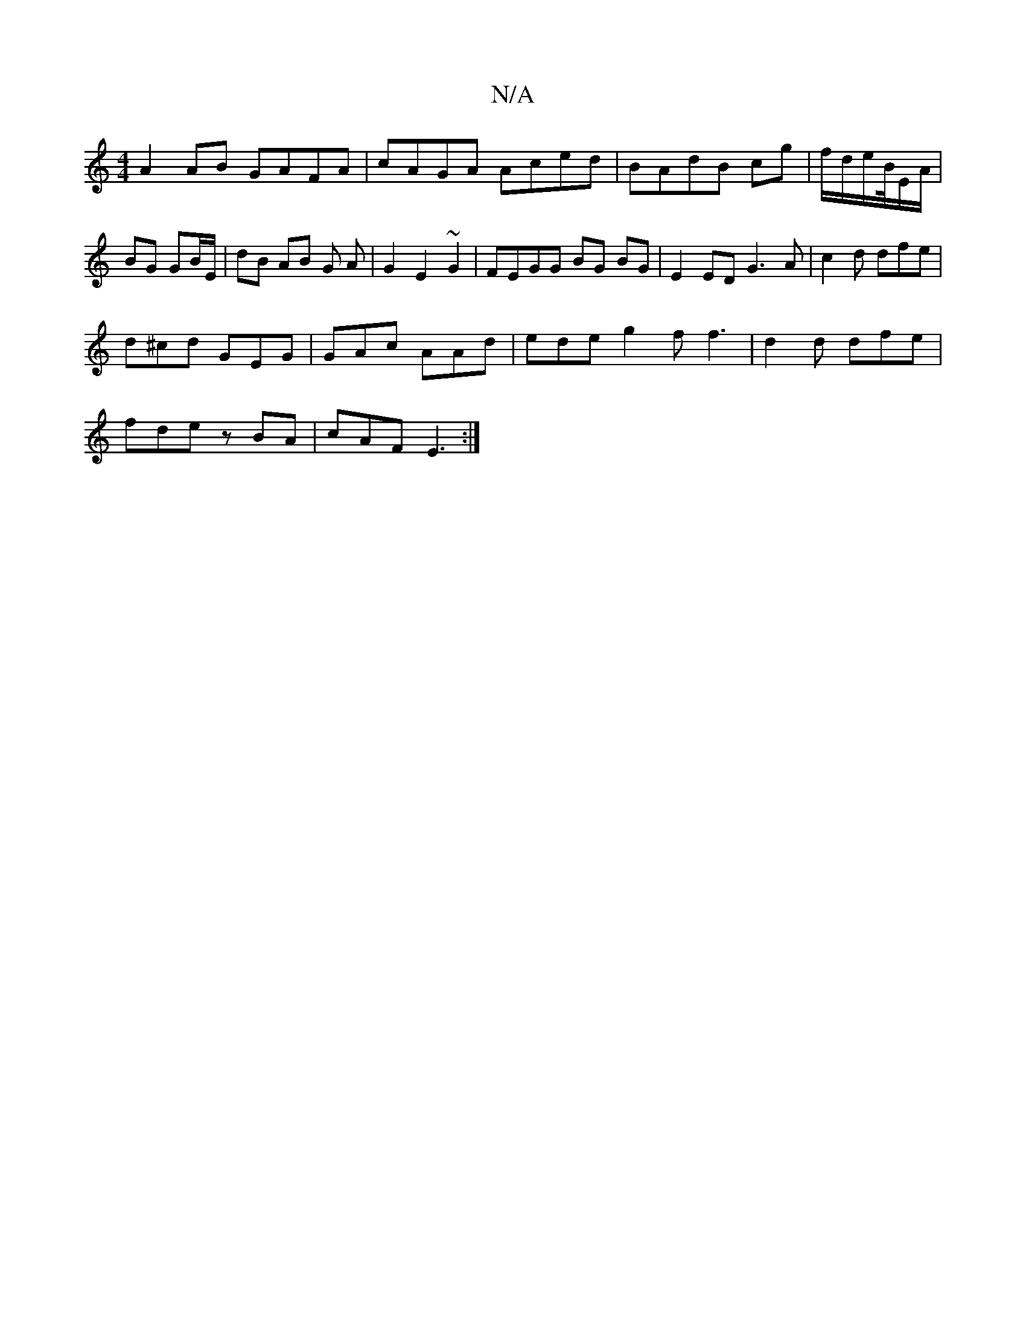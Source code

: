 X:1
T:N/A
M:4/4
R:N/A
K:Cmajor
1 A2AB GAFA | cAGA Aced|BAdB cg|f/d/e/B//E/2/4A/2|BG GB/E/|dB AB G A| G2 E2 ~G2 |FEGG BG BG|E2 ED G3A | c2 d dfe |
d^cd GEG |GAc AAd | ede g2f f3|d2 d dfe|
fde zBA|cAF E3:|

d^dB c3 | ded ggf ||
|: fg